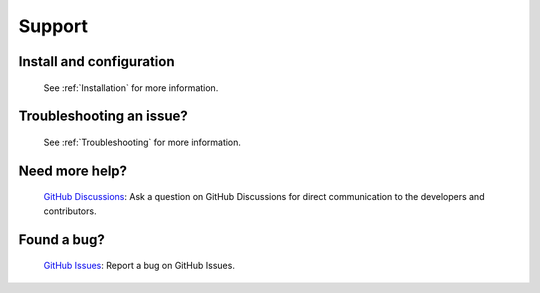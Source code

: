 Support
=======

Install and configuration
-------------------------

    See :ref:`Installation` for more information.

Troubleshooting an issue?
-------------------------

    See :ref:`Troubleshooting` for more information.

Need more help?
---------------

    `GitHub Discussions <https://github.com/censys/censys-splunk/discussions>`_: Ask a question on GitHub Discussions for direct communication to the developers and contributors.

Found a bug?
------------

    `GitHub Issues <https://github.com/censys/censys-splunk/issues>`_: Report a bug on GitHub Issues.
